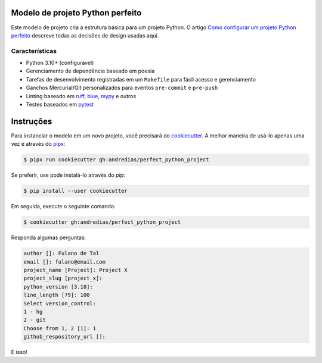 Modelo de projeto Python perfeito
=================================

Este modelo de projeto cria a estrutura básica para um projeto Python. O artigo `Como configurar um projeto Python perfeito <https://blog.pronus.io/en/posts/python/how-to-set-up-a-perfect-python-project/>`_ descreve todas as decisões de design usadas aqui.


Características
---------------

* Python 3.10+ (configurável)
* Gerenciamento de dependência baseado em poesia
* Tarefas de desenvolvimento registradas em um ``Makefile`` para fácil acesso e gerenciamento
* Ganchos Mercurial/Git personalizados para eventos ``pre-commit`` e ``pre-push``
* Linting baseado em ruff_, blue_, mypy_ e outros
* Testes baseados em pytest_


Instruções
==========

Para instanciar o modelo em um novo projeto, você precisará do cookiecutter_.
A melhor maneira de usá-lo apenas uma vez é através do pipx_:

.. code:: console

    $ pipx run cookiecutter gh:andredias/perfect_python_project

Se preferir, use pode instalá-lo através do `pip`:

.. code:: console

    $ pip install --user cookiecutter

Em seguida, execute o seguinte comando:

.. code:: console

    $ cookiecutter gh:andredias/perfect_python_project

Responda algumas perguntas:

.. code:: text

    author []: Fulano de Tal
    email []: fulano@email.com
    project_name [Project]: Project X
    project_slug [project_x]:
    python_version [3.10]:
    line_length [79]: 100
    Select version_control:
    1 - hg
    2 - git
    Choose from 1, 2 [1]: 1
    github_respository_url []:


É isso!


.. _blue: https://pypi.org/project/blue/
.. _cookiecutter: https://github.com/cookiecutter/cookiecutter
.. _mypy: http://mypy-lang.org/
.. _pipx: https://pypa.github.io/pipx/
.. _Poetry: https://python-poetry.org/
.. _pytest: https://pytest.org
.. _ruff: https://pypi.org/project/ruff/
